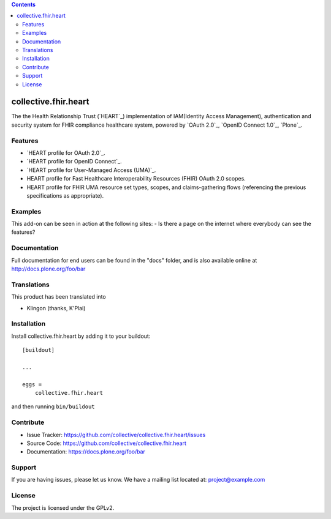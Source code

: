 .. contents::

collective.fhir.heart
=====================

The the Health Relationship Trust (`HEART`_) implementation of IAM(Identity Access Management), authentication and security system for FHIR compliance healthcare system, powered by `OAuth 2.0`_, `OpenID Connect 1.0`_, `Plone`_.


Features
--------

- `HEART profile for OAuth 2.0`_.
- `HEART profile for OpenID Connect`_.
- `HEART profile for User-Managed Access (UMA)`_.
- HEART profile for Fast Healthcare Interoperability Resources (FHIR) OAuth 2.0 scopes.
- HEART profile for FHIR UMA resource set types, scopes, and claims-gathering flows (referencing the previous specifications as appropriate).


Examples
--------

This add-on can be seen in action at the following sites:
- Is there a page on the internet where everybody can see the features?


Documentation
-------------

Full documentation for end users can be found in the "docs" folder, and is also available online at http://docs.plone.org/foo/bar


Translations
------------

This product has been translated into

- Klingon (thanks, K'Plai)


Installation
------------

Install collective.fhir.heart by adding it to your buildout::

    [buildout]

    ...

    eggs =
        collective.fhir.heart


and then running ``bin/buildout``


Contribute
----------

- Issue Tracker: https://github.com/collective/collective.fhir.heart/issues
- Source Code: https://github.com/collective/collective.fhir.heart
- Documentation: https://docs.plone.org/foo/bar


Support
-------

If you are having issues, please let us know.
We have a mailing list located at: project@example.com


License
-------

The project is licensed under the GPLv2.